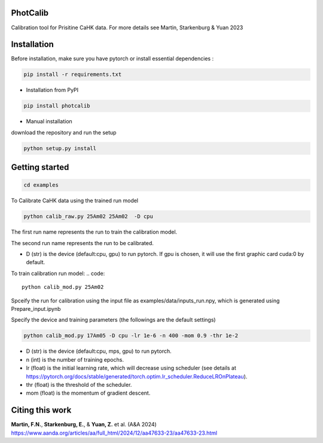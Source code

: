 PhotCalib
-----------

Calibration tool for Prisitine CaHK data. For more details see Martin, Starkenburg & Yuan 2023



Installation
----------------

Before installation, make sure you have pytorch or install essential dependencies :

.. code::

  pip install -r requirements.txt



* Installation from PyPI

.. code::

   pip install photcalib

* Manual installation

download the repository and run the setup

.. code::

   python setup.py install      

Getting started 
----------------

.. code::

   cd examples
 

To Calibrate CaHK data using the trained run model

.. code::

   python calib_raw.py 25Am02 25Am02  -D cpu

The first run name represents the run to train the calibration model.

The second run name represents the run to be calibrated.

* D (str) is the device (default:cpu, gpu) to run pytorch. If gpu is chosen, it will use the first graphic card cuda:0 by default.

To train calibration run model:
.. code::

   python calib_mod.py 25Am02

Spceify the run for calibration using the input file as examples/data/inputs_run.npy, which is generated using Prepare_input.ipynb

Specify the device and training parameters (the followings are the default settings)

.. code::

   python calib_mod.py 17Am05 -D cpu -lr 1e-6 -n 400 -mom 0.9 -thr 1e-2

* D (str) is the device (default:cpu, mps, gpu) to run pytorch. 
* n (int) is the number of training epochs.
* lr (float) is the initial learning rate, which will decrease using scheduler (see details at https://pytorch.org/docs/stable/generated/torch.optim.lr_scheduler.ReduceLROnPlateau).
* thr (float) is the threshold of the scheduler.
* mom (float) is the momentum of gradient descent.

Citing this work
----------------

**Martin, F.N.**, **Starkenburg, E.**, & **Yuan, Z.** et al. (A&A 2024) https://www.aanda.org/articles/aa/full_html/2024/12/aa47633-23/aa47633-23.html